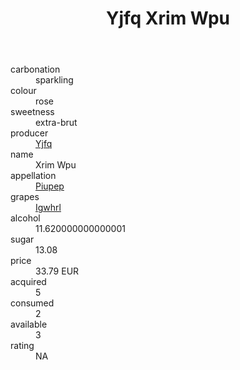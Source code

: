 :PROPERTIES:
:ID:                     5bd61ad1-f3fe-4dd6-91a7-657f62cfe253
:END:
#+TITLE: Yjfq Xrim Wpu 

- carbonation :: sparkling
- colour :: rose
- sweetness :: extra-brut
- producer :: [[id:35992ec3-be8f-45d4-87e9-fe8216552764][Yjfq]]
- name :: Xrim Wpu
- appellation :: [[id:7fc7af1a-b0f4-4929-abe8-e13faf5afc1d][Piupep]]
- grapes :: [[id:418b9689-f8de-4492-b893-3f048b747884][Igwhrl]]
- alcohol :: 11.620000000000001
- sugar :: 13.08
- price :: 33.79 EUR
- acquired :: 5
- consumed :: 2
- available :: 3
- rating :: NA


